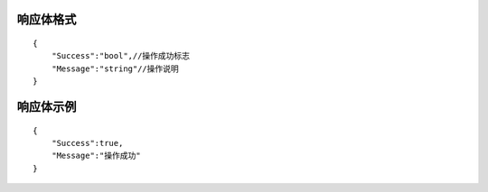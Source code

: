 响应体格式
-------------
::

    {
        "Success":"bool",//操作成功标志
        "Message":"string"//操作说明
    }

响应体示例
-------------
::

    {
        "Success":true,
        "Message":"操作成功"
    }